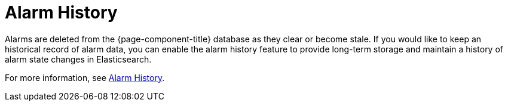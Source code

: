 
[[ga-alarm-history]]
= Alarm History
:description: Get an overview of how {page-component-title} uses Elasticsearch to persist historical alarm data.

Alarms are deleted from the {page-component-title} database as they clear or become stale.
If you would like to keep an historical record of alarm data, you can enable the alarm history feature to provide long-term storage and maintain a history of alarm state changes in Elasticsearch.

For more information, see xref:deep-dive/elasticsearch/features/alarm-history.adoc#ga-alarm-history[Alarm History].
